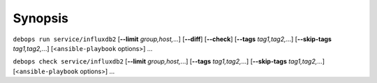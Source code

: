 .. Copyright (C) 2024 Maciej Delmanowski <drybjed@gmail.com>
.. Copyright (C) 2024 DebOps <https://debops.org/>
.. SPDX-License-Identifier: GPL-3.0-or-later

Synopsis
========

``debops run service/influxdb2`` [**--limit** `group,host,`...] [**--diff**] [**--check**] [**--tags** `tag1,tag2,`...] [**--skip-tags** `tag1,tag2,`...] [<``ansible-playbook`` options>] ...

``debops check service/influxdb2`` [**--limit** `group,host,`...] [**--tags** `tag1,tag2,`...] [**--skip-tags** `tag1,tag2,`...] [<``ansible-playbook`` options>] ...
